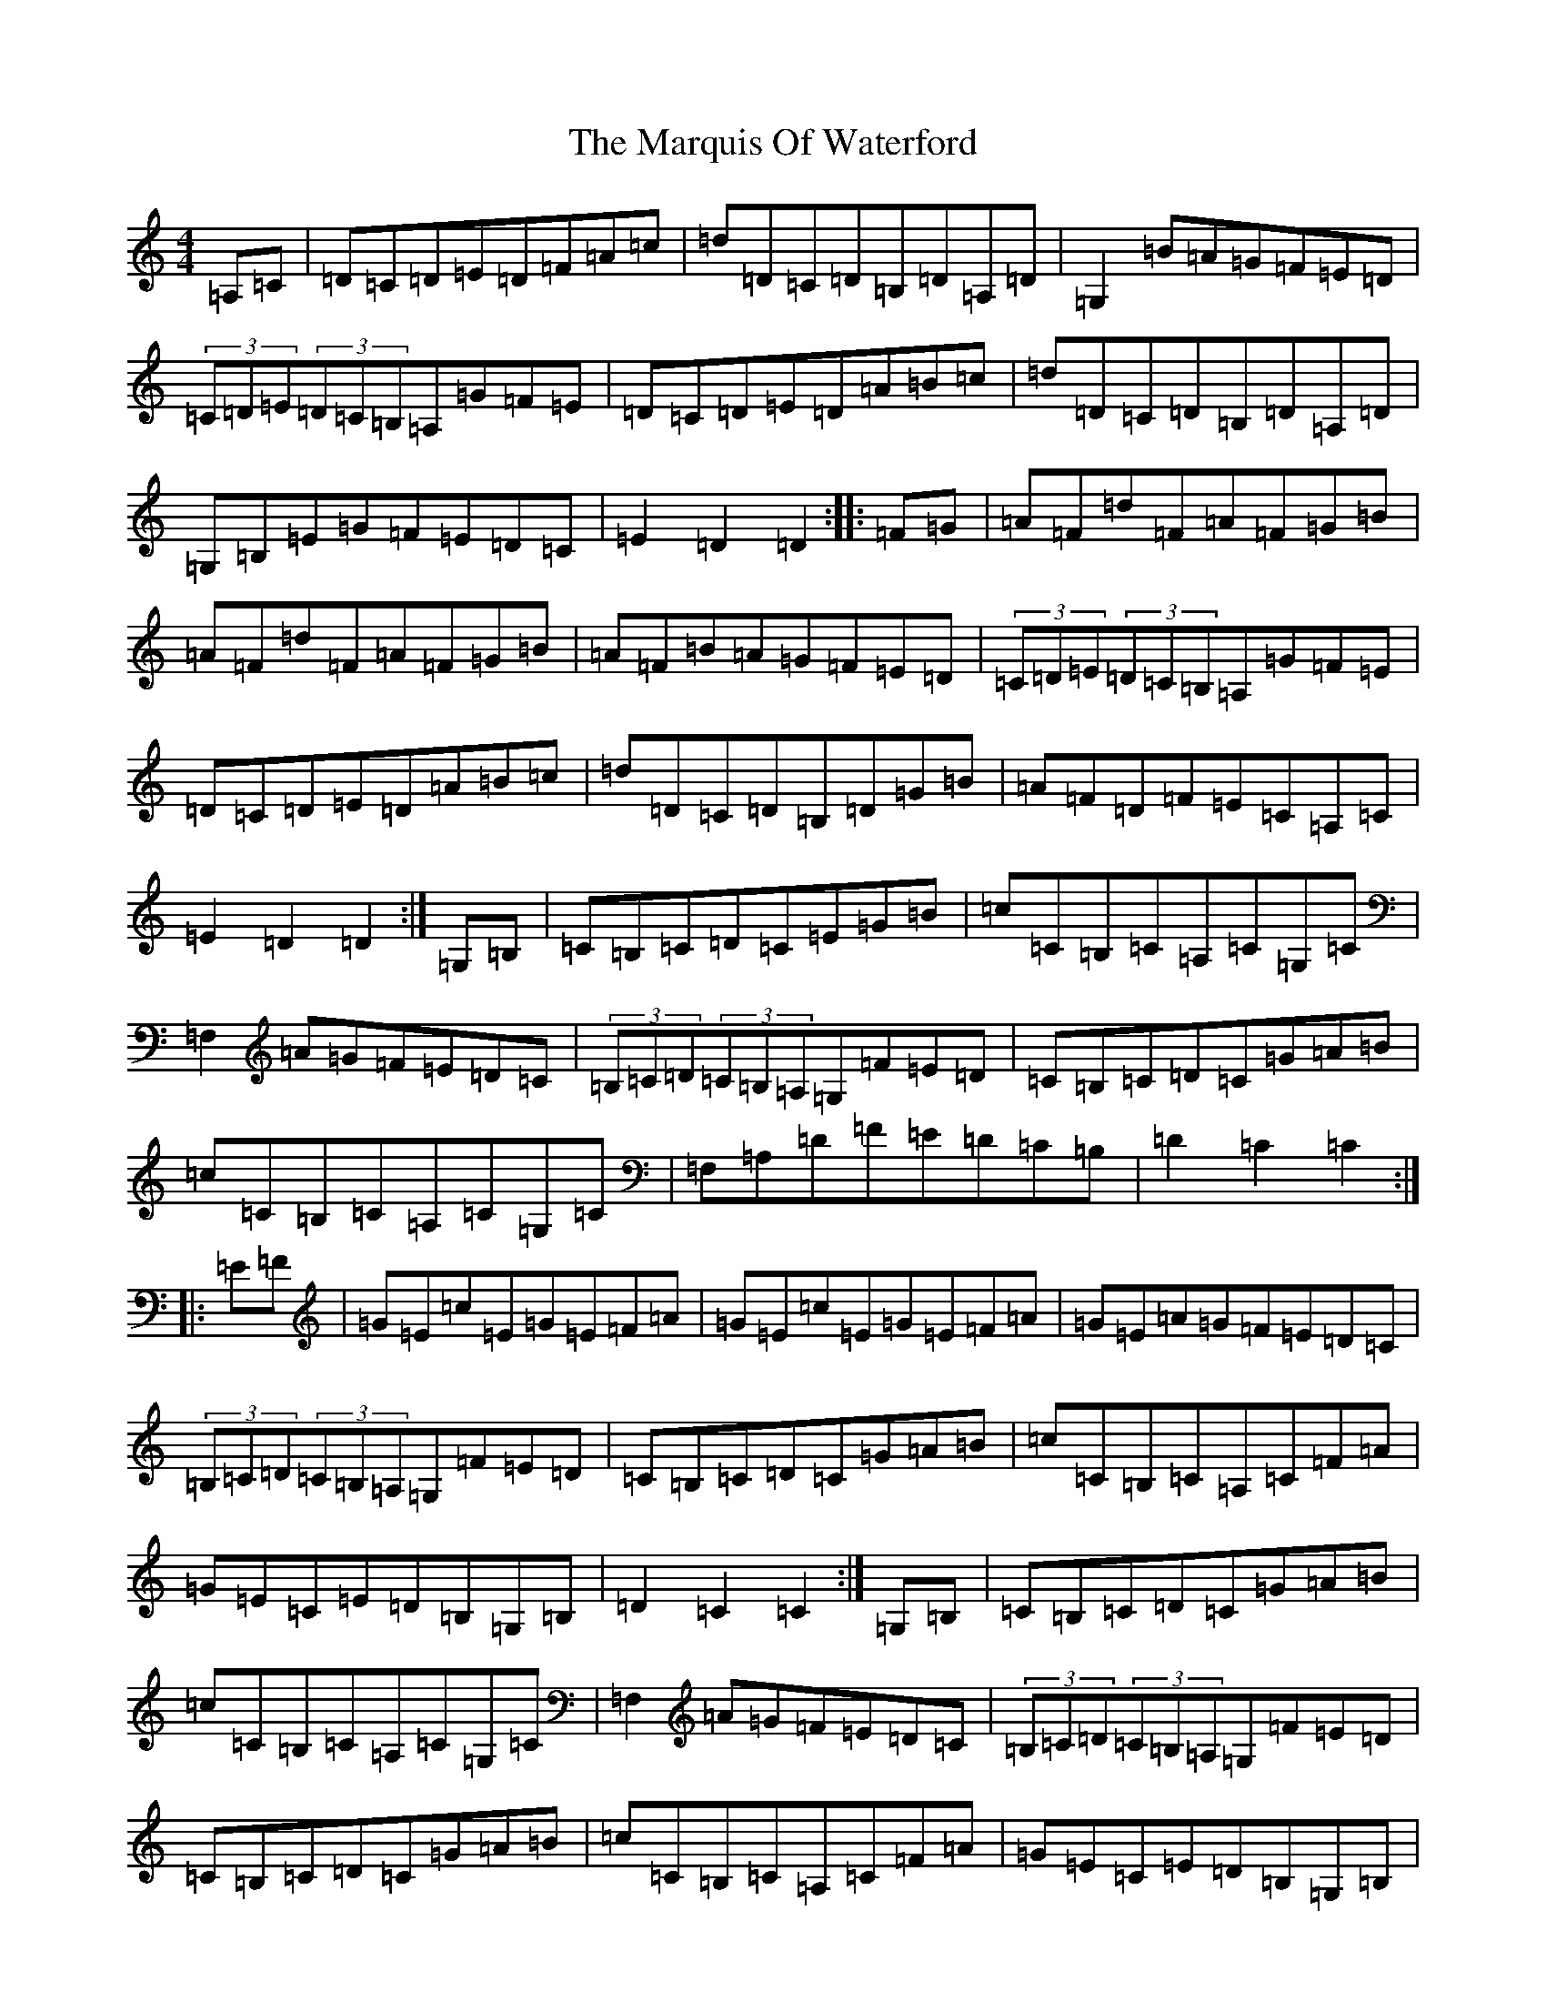 X: 13513
T: Marquis Of Waterford, The
S: https://thesession.org/tunes/6832#setting18420
Z: G Major
R: hornpipe
M: 4/4
L: 1/8
K: C Major
=A,=C|=D=C=D=E=D=F=A=c|=d=D=C=D=B,=D=A,=D|=G,2=B=A=G=F=E=D|(3=C=D=E(3=D=C=B,=A,=G=F=E|=D=C=D=E=D=A=B=c|=d=D=C=D=B,=D=A,=D|=G,=B,=E=G=F=E=D=C|=E2=D2=D2:||:=F=G|=A=F=d=F=A=F=G=B|=A=F=d=F=A=F=G=B|=A=F=B=A=G=F=E=D|(3=C=D=E(3=D=C=B,=A,=G=F=E|=D=C=D=E=D=A=B=c|=d=D=C=D=B,=D=G=B|=A=F=D=F=E=C=A,=C|=E2=D2=D2:|=G,=B,|=C=B,=C=D=C=E=G=B|=c=C=B,=C=A,=C=G,=C|=F,2=A=G=F=E=D=C|(3=B,=C=D(3=C=B,=A,=G,=F=E=D|=C=B,=C=D=C=G=A=B|=c=C=B,=C=A,=C=G,=C|=F,=A,=D=F=E=D=C=B,|=D2=C2=C2:||:=E=F|=G=E=c=E=G=E=F=A|=G=E=c=E=G=E=F=A|=G=E=A=G=F=E=D=C|(3=B,=C=D(3=C=B,=A,=G,=F=E=D|=C=B,=C=D=C=G=A=B|=c=C=B,=C=A,=C=F=A|=G=E=C=E=D=B,=G,=B,|=D2=C2=C2:|=G,=B,|=C=B,=C=D=C=G=A=B|=c=C=B,=C=A,=C=G,=C|=F,2=A=G=F=E=D=C|(3=B,=C=D(3=C=B,=A,=G,=F=E=D|=C=B,=C=D=C=G=A=B|=c=C=B,=C=A,=C=F=A|=G=E=C=E=D=B,=G,=B,|(3=C=D=E=C2=C2:|=E=F|=G=E=c=E=G=E=F=A|=G=E=c=E=G=E=F=A|=G=E=A=G=F=E=D=C|(3=B,=C=D(3=C=B,=A,=G,=D=E=F|=G=E=c=E=G=E=F=A|=G=E=c=E=G=E=F=A|=G=E=C=E=D=B,=G,=B,|(3=C=D=E=C2=C2=E=F|=G=E=c=E=G=E=F=A|=G=E=c=E=G=E=F=A|=G=E=A=G=F=E=D=C|(3=B,=C=D(3=C=B,=A,=G,=F=E=D|=C=B,=C=D=C=G=A=B|=c=C=B,=C=A,=C=F=A|=G=E=C=E=D=B,=G,=B,|(3=C=D=E=C2=C2|